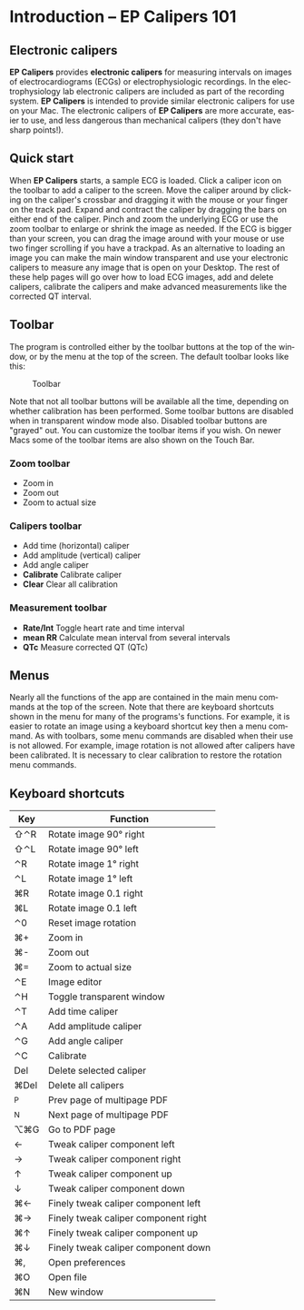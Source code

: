 #+AUTHOR:    David Mann
#+EMAIL:     mannd@epstudiossoftware.com
#+DATE:      
#+KEYWORDS: quick start, basics, keymap
#+LANGUAGE:  en
#+OPTIONS:   H:3 num:nil toc:nil \n:nil @:t ::t |:t ^:t -:t f:t *:t <:t
#+OPTIONS:   TeX:t LaTeX:t skip:nil d:nil todo:t pri:nil tags:not-in-toc timestamp:nil
#+EXPORT_SELECT_TAGS: export
#+EXPORT_EXCLUDE_TAGS: noexport
#+HTML_HEAD: <style media="screen" type="text/css"> img {max-width: 100%; height: auto;} </style>
#+HTML_HEAD: <link rel="stylesheet" type="text/css" href="../../shrd/org.css"/>
#+HTML_HEAD: <style  type="text/css">:root { color-scheme: light dark; }</style>
#+HTML_HEAD: <meta name="robots" content="anchors" />
#+HTML_HEAD: <meta name="robots" content="keywords" />
* [[../../shrd/64.png]] Introduction -- EP Calipers 101
#+BEGIN_EXPORT html
<a name="EP Diagram basics"></a>
#+END_EXPORT
** Electronic calipers
*EP Calipers* provides *electronic calipers* for measuring intervals on images of electrocardiograms (ECGs) or electrophysiologic recordings.  In the electrophysiology lab electronic calipers are included as part of the recording system.  *EP Calipers* is intended to provide similar electronic calipers for use on your Mac.  The electronic calipers of *EP Calipers* are more accurate, easier to use, and less dangerous than mechanical calipers (they don't have sharp points!).
** Quick start
When *EP Calipers* starts, a sample ECG is loaded.  Click a caliper
icon on the toolbar to add a caliper to the screen.  Move the caliper
around by clicking on the caliper's crossbar and dragging it with the
mouse or your finger on the track pad.  Expand and contract the
caliper by dragging the bars on either end of the caliper.  Pinch and
zoom the underlying ECG or use the zoom toolbar to enlarge or shrink
the image as needed.  If the ECG is bigger than your screen, you can
drag the image around with your mouse or use two finger
scrolling if you have a trackpad.  As an alternative to loading an
image you can make the main window transparent and use your electronic
calipers to measure any image that is open on your Desktop.  The rest
of these help pages will go over how to load ECG images, add and
delete calipers, calibrate the calipers and make advanced measurements
like the corrected QT interval.
** Toolbar
The program is controlled either by the toolbar buttons at the top of the window, or by the menu at the top of the screen.  The default toolbar looks like this:
#+CAPTION: Toolbar
[[../gfx/EPCtoolbar.png]]

Note that not all toolbar buttons will be available all the time, depending on whether calibration has been performed.  Some toolbar buttons are disabled when in transparent window mode also.  Disabled toolbar buttons are "grayed" out.  You can customize the toolbar items if you wish.  On newer Macs some of the toolbar items are also shown on the Touch Bar.
*** Zoom toolbar
- [[../../shrd/TB_zoomIn.png]] Zoom in
- [[../../shrd/TB_zoomOut.png]] Zoom out
- [[../../shrd/TB_zoomActual.png]] Zoom to actual size
*** Calipers toolbar
- [[../../shrd/caliper-20x20.png]] Add time (horizontal) caliper
- [[../../shrd/amplitude-caliper-20x20.png]] Add amplitude (vertical) caliper
- [[../../shrd/angle-caliper-20x20.png]] Add angle caliper
- *Calibrate* Calibrate caliper
- *Clear* Clear all calibration
*** Measurement toolbar
- *Rate/Int* Toggle heart rate and time interval
- *mean RR* Calculate mean interval from several intervals
- *QTc* Measure corrected QT (QTc)
** Menus
Nearly all the functions of the app are contained in the main menu commands at the top of the screen.  Note that there are keyboard shortcuts shown in the menu for many of the programs's functions.  For example, it is easier to rotate an image using a keyboard shortcut key then a menu command.  As with toolbars, some menu commands are disabled when their use is not allowed.  For example, image rotation is not allowed after calipers have been calibrated.  It is necessary to clear calibration to restore the rotation menu commands.
** Keyboard shortcuts
| Key  | Function                             |
|------+--------------------------------------|
| ⇧⌃R  | Rotate image 90° right               |
| ⇧⌃L  | Rotate image 90° left                |
| ⌃R   | Rotate image 1° right                |
| ⌃L   | Rotate image 1° left                 |
| ⌘R   | Rotate image 0.1 right               |
| ⌘L   | Rotate image 0.1 left                |
| ⌃0   | Reset image rotation                 |
| ⌘+   | Zoom in                              |
| ⌘-   | Zoom out                             |
| ⌘=   | Zoom to actual size                  |
| ⌃E   | Image editor                         |
| ⌃H   | Toggle transparent window            |
| ⌃T   | Add time caliper                     |
| ⌃A   | Add amplitude caliper                |
| ⌃G   | Add angle caliper                    |
| ⌃C   | Calibrate                            |
| Del  | Delete selected caliper              |
| ⌘Del | Delete all calipers                  |
| ^P   | Prev page of multipage PDF           |
| ^N   | Next page of multipage PDF           |
| ⌥⌘G  | Go to PDF page                       |
| ←    | Tweak caliper component left         |
| →    | Tweak caliper component right        |
| ↑    | Tweak caliper component up           |
| ↓    | Tweak caliper component down         |
| ⌘←   | Finely tweak caliper component left  |
| ⌘→   | Finely tweak caliper component right |
| ⌘↑   | Finely tweak caliper component up    |
| ⌘↓   | Finely tweak caliper component down  |
| ⌘,   | Open preferences                     |
| ⌘O   | Open file                            |
| ⌘N   | New window                           |
